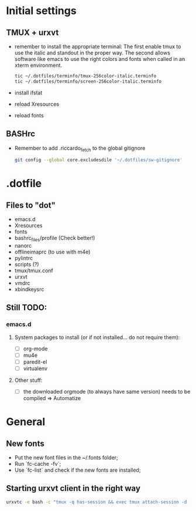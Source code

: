 * Initial settings
** TMUX + urxvt
   - remember to install the appropriate terminal:
     The first enable tmux to use the italic and standout in the
     proper way. The second allows software like emacs to use the
     right colors and fonts when called in an xterm environment.
     #+BEGIN_SRC bash
       tic ~/.dotfiles/terminfo/tmux-256color-italic.terminfo
       tic ~/.dotfiles/terminfo/screen-256color-italic.terminfo
     #+END_SRC
   - install ifstat
   - reload Xresources
   - reload fonts

** BASHrc
   - Remember to add .riccardo_fetch to the global gitignore
     #+BEGIN_SRC bash
       git config --global core.excludesdile '~/.dotfiles/sw-gitignore'
     #+END_SRC
* .dotfile
** Files to "dot"
   - emacs.d
   - Xresources
   - fonts
   - bashrc_files/profile (Check better!)
   - nanorc
   - offlineimaprc (to use with m4e)
   - pylintrc
   - scripts (?)
   - tmux/tmux.conf
   - urxvt
   - vmdrc
   - xbindkeysrc

** Still TODO:
*** emacs.d
**** System packages to install (or if not installed... do not require them):
     - [ ] org-mode
     - [ ] mu4e
     - [ ] paredit-el
     - [ ] virtualenv

**** Other stuff:
   - [ ] the downloaded orgmode (to always have same version) needs to be compiled => Automatize

* General
** New fonts
   - Put the new font files in the ~/.fonts folder;
   - Run `fc-cache -fv`;
   - Use `fc-list` and check if the new fonts are installed;

** Starting urxvt client in the right way
   #+BEGIN_SRC bash
     urxvtc -e bash -c "tmux -q has-session && exec tmux attach-session -d || exec tmux new-session -n$USER -s$USER@$HOSTNAME"
   #+END_SRC
